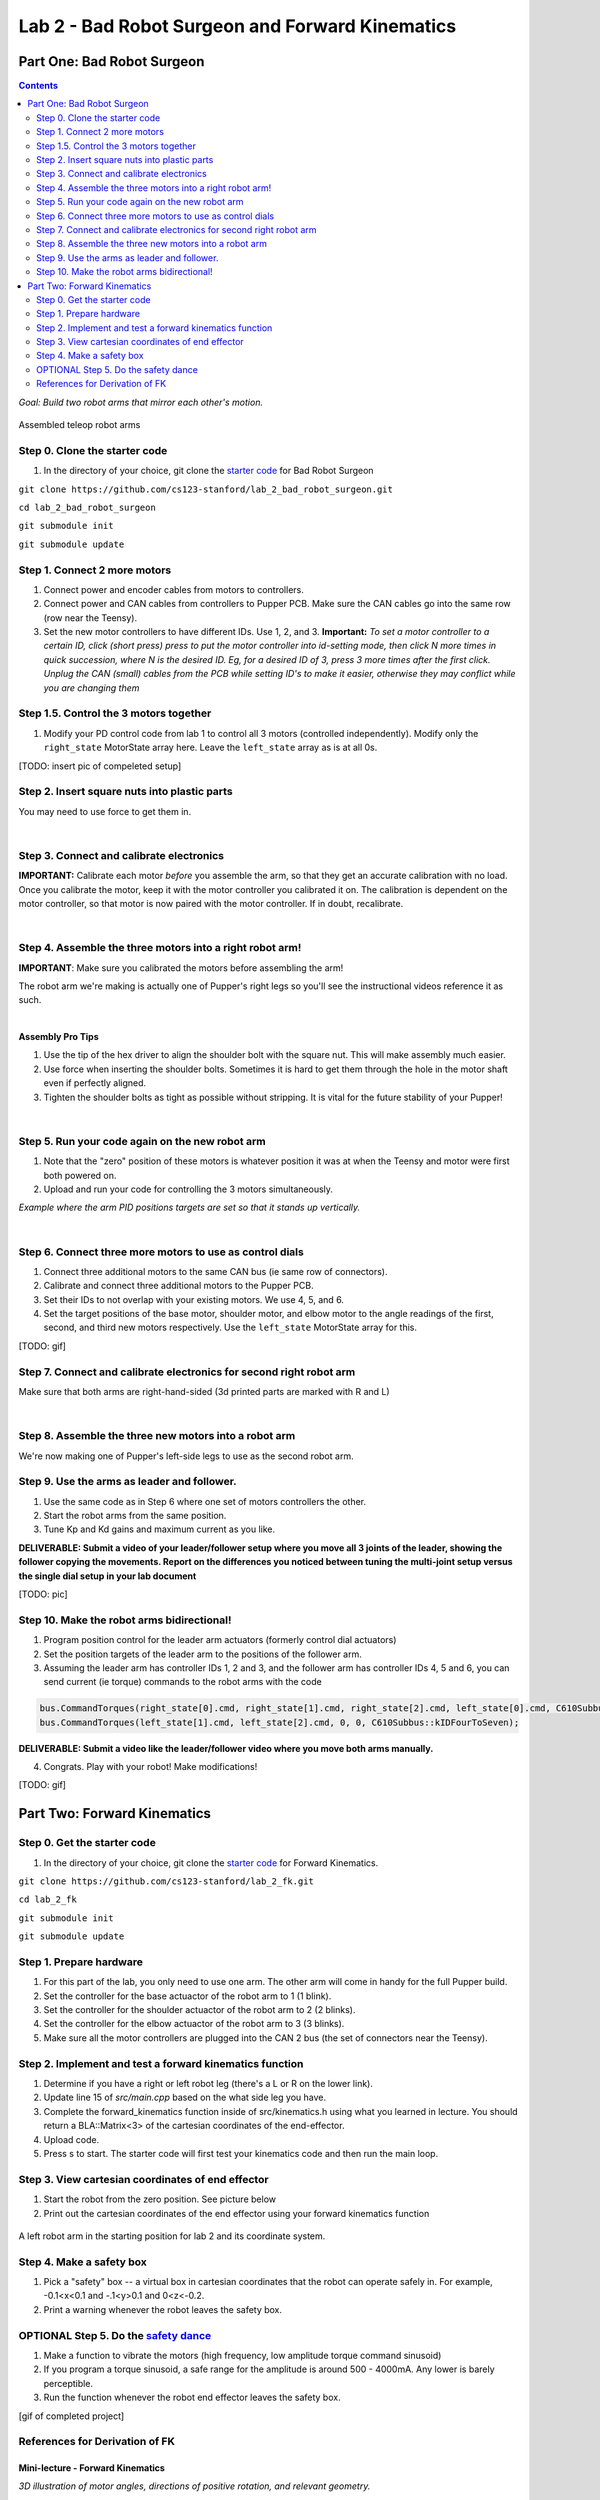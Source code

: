 Lab 2 - Bad Robot Surgeon and Forward Kinematics
================================

Part One: Bad Robot Surgeon
___________________________

.. contents:: :depth: 2

*Goal: Build two robot arms that mirror each other's motion.*

.. figure:: ../../../_static/teleop.jpeg
    :align: center
    
    Assembled teleop robot arms

Step 0. Clone the starter code 
^^^^^^^^^^^^^^^^^^^^^^^^^^^^^^^^^^^^^^^^^^^^

1. In the directory of your choice, git clone the `starter code <https://github.com/cs123-stanford/lab_2_bad_robot_surgeon.git>`_ for Bad Robot Surgeon

``git clone https://github.com/cs123-stanford/lab_2_bad_robot_surgeon.git``

``cd lab_2_bad_robot_surgeon``

``git submodule init``

``git submodule update``


Step 1. Connect 2 more motors
^^^^^^^^^^^^^^^^^^^^^^^^^^^^^^^^^^^^^^^^^^^^

#. Connect power and encoder cables from motors to controllers.
#. Connect power and CAN cables from controllers to Pupper PCB. Make sure the CAN cables go into the same row (row near the Teensy).
#. Set the new motor controllers to have different IDs. Use 1, 2, and 3. **Important:** *To set a motor controller to a certain ID, click (short press) press to put the motor controller into id-setting mode, then click N more times in quick succession, where N is the desired ID. Eg, for a desired ID of 3, press 3 more times after the first click. Unplug the CAN (small) cables from the PCB while setting ID's to make it easier, otherwise they may conflict while you are changing them*

Step 1.5. Control the 3 motors together
^^^^^^^^^^^^^^^^^^^^^^^^^^^^^^^^^^^^^^^^^^^^

#. Modify your PD control code from lab 1 to control all 3 motors (controlled independently). Modify only the ``right_state`` MotorState array here. Leave the ``left_state`` array as is at all 0s. 

[TODO: insert pic of compeleted setup]

Step 2. Insert square nuts into plastic parts
^^^^^^^^^^^^^^^^^^^^^^^^^^^^^^^^^^^^^^^^^^^^^^^^^^^^^^

You may need to use force to get them in.

.. raw:: html

    <div style="position: relative; padding-bottom: 56.25%; height: 0; overflow: hidden; max-width: 100%; height: auto;">
        <iframe src="https://www.youtube.com/embed/j0Hgfy8VNqU" frameborder="0" allowfullscreen style="position: absolute; top: 0; left: 0; width: 100%; height: 100%;"></iframe>
    </div>

|

Step 3. Connect and calibrate electronics
^^^^^^^^^^^^^^^^^^^^^^^^^^^^^^^^^^^^^^^^^^^^^^^^^^^^^^

**IMPORTANT:** Calibrate each motor *before* you assemble the arm, so that they get an accurate calibration with no load. Once you calibrate the motor, keep it with the motor controller you calibrated it on. The calibration is dependent on the motor controller, so that motor is now paired with the motor controller. If in doubt, recalibrate.

.. raw:: html

    <div style="position: relative; padding-bottom: 56.25%; height: 0; overflow: hidden; max-width: 100%; height: auto;">
        <iframe src="https://www.youtube.com/embed/x3uOnfIZGxg" frameborder="0" allowfullscreen style="position: absolute; top: 0; left: 0; width: 100%; height: 100%;"></iframe>
    </div>

|

Step 4. Assemble the three motors into a right robot arm!
^^^^^^^^^^^^^^^^^^^^^^^^^^^^^^^^^^^^^^^^^^^^^^^^^^^^^^

**IMPORTANT**: Make sure you calibrated the motors before assembling the arm!

The robot arm we're making is actually one of Pupper's right legs so you'll see the instructional videos reference it as such.

.. raw:: html

    <div style="position: relative; padding-bottom: 56.25%; height: 0; overflow: hidden; max-width: 100%; height: auto;">
        <iframe src="https://www.youtube.com/embed/NqJmOAtKIpY" frameborder="0" allowfullscreen style="position: absolute; top: 0; left: 0; width: 100%; height: 100%;"></iframe>
    </div>
    
|
**Assembly Pro Tips**

#. Use the tip of the hex driver to align the shoulder bolt with the square nut. This will make assembly much easier.
#. Use force when inserting the shoulder bolts. Sometimes it is hard to get them through the hole in the motor shaft even if perfectly aligned.
#. Tighten the shoulder bolts as tight as possible without stripping. It is vital for the future stability of your Pupper!

|

Step 5. Run your code again on the new robot arm
^^^^^^^^^^^^^^^^^^^^^^^^^^^^^^^^^^^^^^^^^^^^^^^^^^^^^^

#. Note that the "zero" position of these motors is whatever position it was at when the Teensy and motor were first both powered on.
#. Upload and run your code for controlling the 3 motors simultaneously.

.. raw:: html

    <div style="position: relative; padding-bottom: 56.25%; height: 0; overflow: hidden; max-width: 100%; height: auto;">
        <iframe src="https://www.youtube.com/embed/SVwILVoCzxM" frameborder="0" allowfullscreen style="position: absolute; top: 0; left: 0; width: 100%; height: 100%;"></iframe>
    </div>

*Example where the arm PID positions targets are set so that it stands up vertically.*

|

Step 6. Connect three more motors to use as control dials
^^^^^^^^^^^^^^^^^^^^^^^^^^^^^^^^^^^^^^^^^^^^^^^^^^^^^^^^^^^^^^^^^^^^^^^^^^^^^^^^^^^^^^^^^^^^^^^^^^^^^^^^^^^^
#. Connect three additional motors to the same CAN bus (ie same row of connectors).
#. Calibrate and connect three additional motors to the Pupper PCB.
#. Set their IDs to not overlap with your existing motors. We use 4, 5, and 6.
#. Set the target positions of the base motor, shoulder motor, and elbow motor to the angle readings of the first, second, and third new motors respectively. Use the ``left_state`` MotorState array for this. 

[TODO: gif]

Step 7. Connect and calibrate electronics for second right robot arm
^^^^^^^^^^^^^^^^^^^^^^^^^^^^^^^^^^^^^^^^^^^^^^^^^^^^^^^^^^^^^^^^^^^^^^^^^^^^^^^^^^^^^^^^^^^^^^^^^^^^^^^^^^^^^^^^

Make sure that both arms are right-hand-sided (3d printed parts are marked with R and L)

.. raw:: html

    <div style="position: relative; padding-bottom: 56.25%; height: 0; overflow: hidden; max-width: 100%; height: auto;">
        <iframe src="https://www.youtube.com/embed/o22KU2hMFEw" frameborder="0" allowfullscreen style="position: absolute; top: 0; left: 0; width: 100%; height: 100%;"></iframe>
    </div>

|

Step 8. Assemble the three new motors into a robot arm
^^^^^^^^^^^^^^^^^^^^^^^^^^^^^^^^^^^^^^^^^^^^^^^^^^^^^^^^

We're now making one of Pupper's left-side legs to use as the second robot arm.

.. raw:: html

    <div style="position: relative; padding-bottom: 56.25%; height: 0; overflow: hidden; max-width: 100%; height: auto;">
        <iframe src="https://www.youtube.com/embed/Eq8ORlPMOAw" frameborder="0" allowfullscreen style="position: absolute; top: 0; left: 0; width: 100%; height: 100%;"></iframe>
    </div>


Step 9. Use the arms as leader and follower.
^^^^^^^^^^^^^^^^^^^^^^^^^^^^^^^^^^^^^^^^^^^^^
#. Use the same code as in Step 6 where one set of motors controllers the other.
#. Start the robot arms from the same position.
#. Tune Kp and Kd gains and maximum current as you like.

**DELIVERABLE: Submit a video of your leader/follower setup where you move all 3 joints of the leader, showing the follower copying the movements. Report on the differences you noticed between tuning the multi-joint setup versus the single dial setup in your lab document**

[TODO: pic]

Step 10. Make the robot arms bidirectional!
^^^^^^^^^^^^^^^^^^^^^^^^^^^^^^^^^^^^^^^^^^^^^
#. Program position control for the leader arm actuators (formerly control dial actuators)
#. Set the position targets of the leader arm to the positions of the follower arm.
#. Assuming the leader arm has controller IDs 1, 2 and 3, and the follower arm has controller IDs 4, 5 and 6, you can send current (ie torque) commands to the robot arms with the code 

.. code-block:: c++

    bus.CommandTorques(right_state[0].cmd, right_state[1].cmd, right_state[2].cmd, left_state[0].cmd, C610Subbus::kIDZeroToThree);
    bus.CommandTorques(left_state[1].cmd, left_state[2].cmd, 0, 0, C610Subbus::kIDFourToSeven);

**DELIVERABLE: Submit a video like the leader/follower video where you move both arms manually.**

4. Congrats. Play with your robot! Make modifications!

[TODO: gif]

Part Two: Forward Kinematics
__________________________________

Step 0. Get the starter code
^^^^^^^^^^^^^^^^^^^^^^^^^^^^^^^^^^^^^^^^^^^^^^^^^^^^^^^^^
1. In the directory of your choice, git clone the `starter code <https://github.com/cs123-stanford/lab_2_bad_robot_surgeon.git>`_ for Forward Kinematics.

``git clone https://github.com/cs123-stanford/lab_2_fk.git``

``cd lab_2_fk``

``git submodule init``

``git submodule update``

Step 1. Prepare hardware
^^^^^^^^^^^^^^^^^^^^^^^^^^^
#. For this part of the lab, you only need to use one arm. The other arm will come in handy for the full Pupper build. 
#. Set the controller for the base actuactor of the robot arm to 1 (1 blink). 
#. Set the controller for the shoulder actuactor of the robot arm to 2 (2 blinks). 
#. Set the controller for the elbow actuactor of the robot arm to 3 (3 blinks).
#. Make sure all the motor controllers are plugged into the CAN 2 bus (the set of connectors near the Teensy).

Step 2. Implement and test a forward kinematics function
^^^^^^^^^^^^^^^^^^^^^^^^^^^^^^^^^^^^^^^^^^^^^^^^^^^^^^^^^
#. Determine if you have a right or left robot leg (there's a L or R on the lower link). 
#. Update line 15 of *src/main.cpp* based on the what side leg you have.
#. Complete the forward_kinematics function inside of src/kinematics.h using what you learned in lecture. You should return a BLA::Matrix<3> of the cartesian coordinates of the end-effector.
#. Upload code.
#. Press s to start. The starter code will first test your kinematics code and then run the main loop.

Step 3. View cartesian coordinates of end effector
^^^^^^^^^^^^^^^^^^^^^^^^^^^^^^^^^^^^^^^^^^^^^^^^^^^
#. Start the robot from the zero position. See picture below
#. Print out the cartesian coordinates of the end effector using your forward kinematics function

.. figure:: ../../../_static/horizontal-config.png
    :align: center
    
    A left robot arm in the starting position for lab 2 and its coordinate system.

Step 4. Make a safety box
^^^^^^^^^^^^^^^^^^^^^^^^^^^^^^^^^^^^^^^^^^^^^^^^^^^
#. Pick a "safety" box -- a virtual box in cartesian coordinates that the robot can operate safely in. For example, -0.1<x<0.1 and -.1<y>0.1 and 0<z<-0.2.
#. Print a warning whenever the robot leaves the safety box.

OPTIONAL Step 5. Do the `safety dance <https://www.youtube.com/watch?v=nM4okRvCg2g&ab_channel=MenWithoutHatsVEVO>`_
^^^^^^^^^^^^^^^^^^^^^^^^^^^^^^^^^^^^^^^^^^^^^^^^^^^^^^^^^^^^^^^
#. Make a function to vibrate the motors (high frequency, low amplitude torque command sinusoid) 
#. If you program a torque sinusoid, a safe range for the amplitude is around 500 - 4000mA. Any lower is barely perceptible.
#. Run the function whenever the robot end effector leaves the safety box.

[gif of completed project]

References for Derivation of FK
^^^^^^^^^^^^^^^^^^^^^^^^^^^^^^^^^^^^^
Mini-lecture - Forward Kinematics
------------------------------------

.. raw:: html

    <iframe src="https://stanford195.autodesk360.com/shares/public/SH35dfcQT936092f0e43e4b3d19bbaacc90a?mode=embed" width="640" height="480" allowfullscreen="true" webkitallowfullscreen="true" mozallowfullscreen="true"  frameborder="0"></iframe>
    

*3D illustration of motor angles, directions of positive rotation, and relevant geometry.*

.. figure:: ../../../_static/kinematics/kinematics.002.png
    :align: center
    
    Problem statement.


.. figure:: ../../../_static/kinematics/kinematics.003.png
    :align: center
    
    Coordinate frame, link lengths, and leg origin illustration.


.. figure:: ../../../_static/kinematics/kinematics.004.png
    :align: center
    
    Derivation of x coordinate of foot and L.


.. figure:: ../../../_static/kinematics/kinematics.005.png
    :align: center
    
    Derivation of y and z coordinate of foot.
